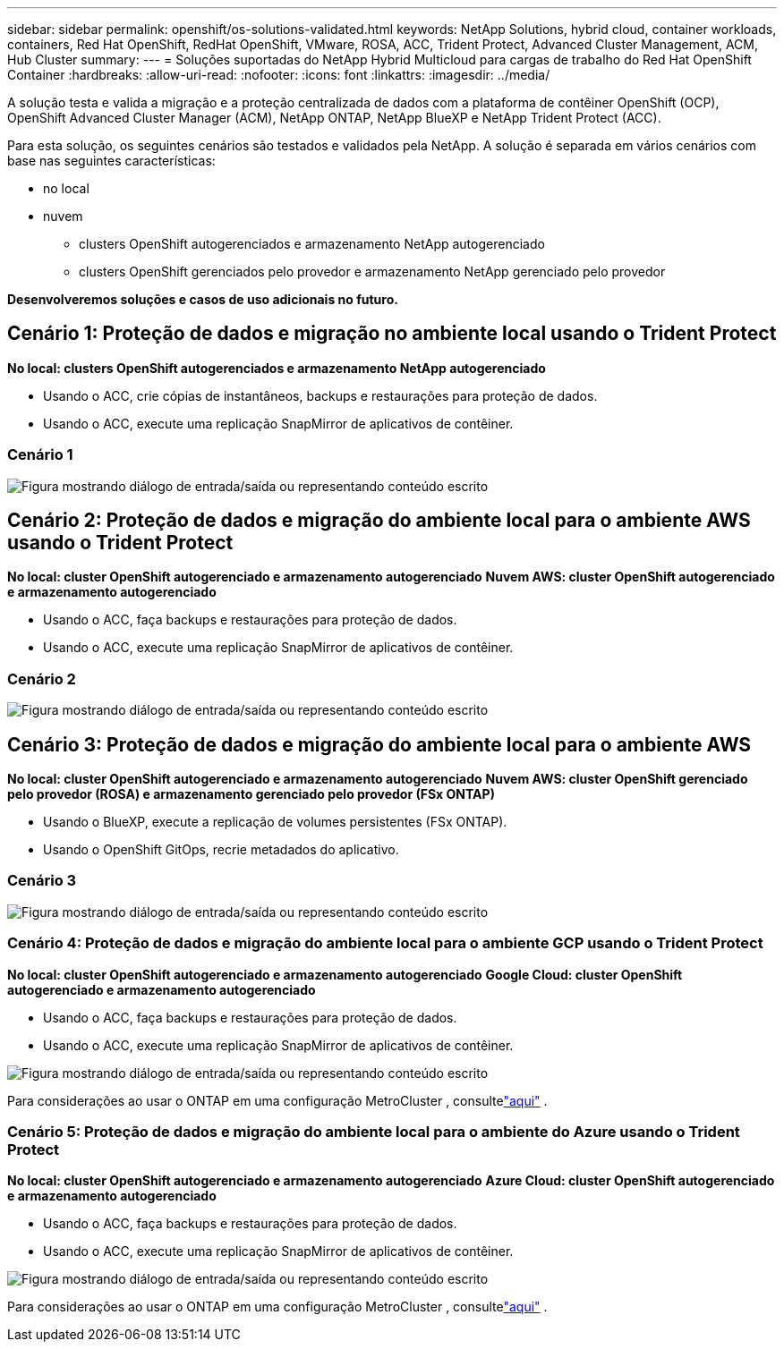 ---
sidebar: sidebar 
permalink: openshift/os-solutions-validated.html 
keywords: NetApp Solutions, hybrid cloud, container workloads, containers, Red Hat OpenShift, RedHat OpenShift, VMware, ROSA, ACC, Trident Protect, Advanced Cluster Management, ACM, Hub Cluster 
summary:  
---
= Soluções suportadas do NetApp Hybrid Multicloud para cargas de trabalho do Red Hat OpenShift Container
:hardbreaks:
:allow-uri-read: 
:nofooter: 
:icons: font
:linkattrs: 
:imagesdir: ../media/


[role="lead"]
A solução testa e valida a migração e a proteção centralizada de dados com a plataforma de contêiner OpenShift (OCP), OpenShift Advanced Cluster Manager (ACM), NetApp ONTAP, NetApp BlueXP e NetApp Trident Protect (ACC).

Para esta solução, os seguintes cenários são testados e validados pela NetApp.  A solução é separada em vários cenários com base nas seguintes características:

* no local
* nuvem
+
** clusters OpenShift autogerenciados e armazenamento NetApp autogerenciado
** clusters OpenShift gerenciados pelo provedor e armazenamento NetApp gerenciado pelo provedor




**Desenvolveremos soluções e casos de uso adicionais no futuro.**



== Cenário 1: Proteção de dados e migração no ambiente local usando o Trident Protect

**No local: clusters OpenShift autogerenciados e armazenamento NetApp autogerenciado**

* Usando o ACC, crie cópias de instantâneos, backups e restaurações para proteção de dados.
* Usando o ACC, execute uma replicação SnapMirror de aplicativos de contêiner.




=== Cenário 1

image:rhhc-on-premises.png["Figura mostrando diálogo de entrada/saída ou representando conteúdo escrito"]



== Cenário 2: Proteção de dados e migração do ambiente local para o ambiente AWS usando o Trident Protect

**No local: cluster OpenShift autogerenciado e armazenamento autogerenciado** **Nuvem AWS: cluster OpenShift autogerenciado e armazenamento autogerenciado**

* Usando o ACC, faça backups e restaurações para proteção de dados.
* Usando o ACC, execute uma replicação SnapMirror de aplicativos de contêiner.




=== Cenário 2

image:rhhc-self-managed-aws.png["Figura mostrando diálogo de entrada/saída ou representando conteúdo escrito"]



== Cenário 3: Proteção de dados e migração do ambiente local para o ambiente AWS

**No local: cluster OpenShift autogerenciado e armazenamento autogerenciado** **Nuvem AWS: cluster OpenShift gerenciado pelo provedor (ROSA) e armazenamento gerenciado pelo provedor (FSx ONTAP)**

* Usando o BlueXP, execute a replicação de volumes persistentes (FSx ONTAP).
* Usando o OpenShift GitOps, recrie metadados do aplicativo.




=== Cenário 3

image:rhhc-rosa-with-fsxn.png["Figura mostrando diálogo de entrada/saída ou representando conteúdo escrito"]



=== Cenário 4: Proteção de dados e migração do ambiente local para o ambiente GCP usando o Trident Protect

**No local: cluster OpenShift autogerenciado e armazenamento autogerenciado** **Google Cloud: cluster OpenShift autogerenciado e armazenamento autogerenciado**

* Usando o ACC, faça backups e restaurações para proteção de dados.
* Usando o ACC, execute uma replicação SnapMirror de aplicativos de contêiner.


image:rhhc-self-managed-gcp.png["Figura mostrando diálogo de entrada/saída ou representando conteúdo escrito"]

Para considerações ao usar o ONTAP em uma configuração MetroCluster , consultelink:https://docs.netapp.com/us-en/ontap-metrocluster/install-stretch/concept_considerations_when_using_ontap_in_a_mcc_configuration.html["aqui"] .



=== Cenário 5: Proteção de dados e migração do ambiente local para o ambiente do Azure usando o Trident Protect

**No local: cluster OpenShift autogerenciado e armazenamento autogerenciado** **Azure Cloud: cluster OpenShift autogerenciado e armazenamento autogerenciado**

* Usando o ACC, faça backups e restaurações para proteção de dados.
* Usando o ACC, execute uma replicação SnapMirror de aplicativos de contêiner.


image:rhhc-self-managed-azure.png["Figura mostrando diálogo de entrada/saída ou representando conteúdo escrito"]

Para considerações ao usar o ONTAP em uma configuração MetroCluster , consultelink:https://docs.netapp.com/us-en/ontap-metrocluster/install-stretch/concept_considerations_when_using_ontap_in_a_mcc_configuration.html["aqui"] .
